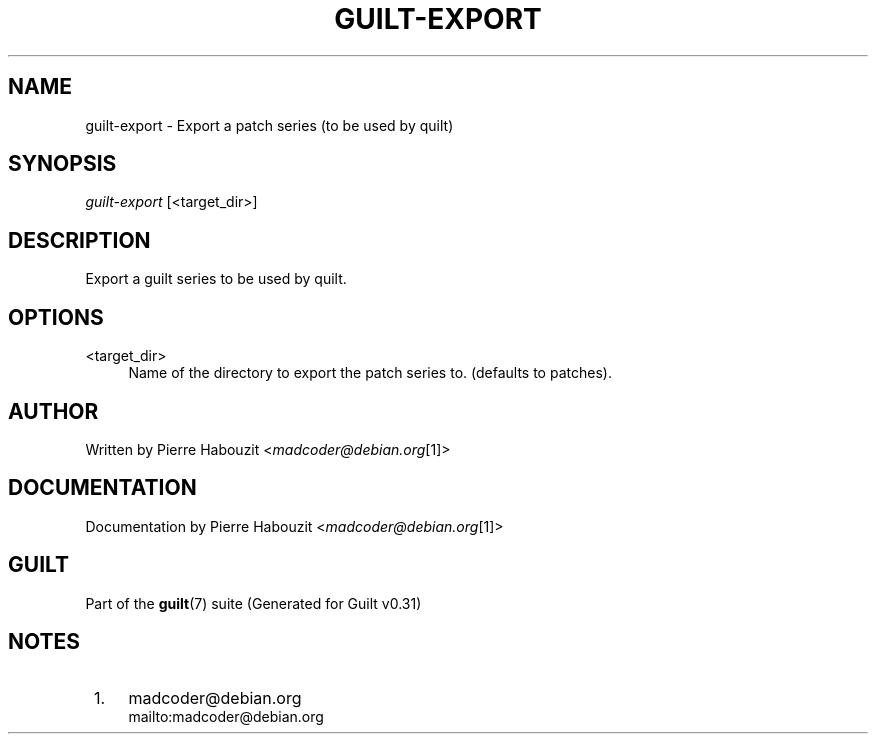 .\"     Title: guilt-export
.\"    Author: 
.\" Generator: DocBook XSL Stylesheets v1.73.2 <http://docbook.sf.net/>
.\"      Date: 09/05/2008
.\"    Manual: Guilt Manual
.\"    Source: Guilt v0.31
.\"
.TH "GUILT\-EXPORT" "1" "09/05/2008" "Guilt v0\&.31" "Guilt Manual"
.\" disable hyphenation
.nh
.\" disable justification (adjust text to left margin only)
.ad l
.SH "NAME"
guilt-export \- Export a patch series (to be used by quilt)
.SH "SYNOPSIS"
\fIguilt\-export\fR [<target_dir>]
.SH "DESCRIPTION"
Export a guilt series to be used by quilt\&.
.SH "OPTIONS"
.PP
<target_dir>
.RS 4
Name of the directory to export the patch series to\&. (defaults to patches)\&.
.RE
.SH "AUTHOR"
Written by Pierre Habouzit <\fImadcoder@debian\&.org\fR\&[1]>
.SH "DOCUMENTATION"
Documentation by Pierre Habouzit <\fImadcoder@debian\&.org\fR\&[1]>
.SH "GUILT"
Part of the \fBguilt\fR(7) suite (Generated for Guilt v0\&.31)
.SH "NOTES"
.IP " 1." 4
madcoder@debian.org
.RS 4
\%mailto:madcoder@debian.org
.RE
